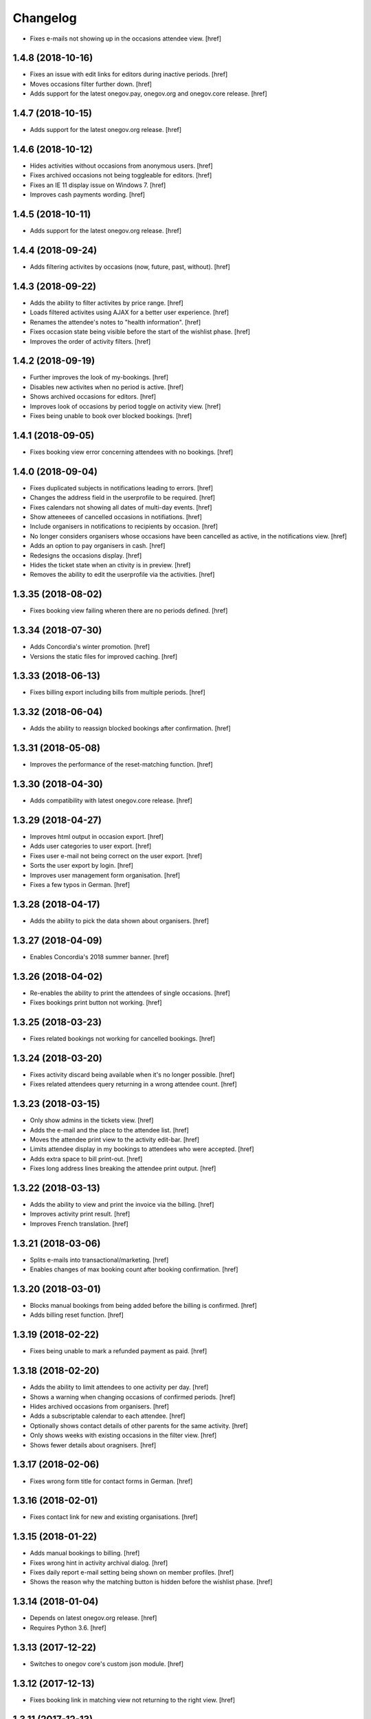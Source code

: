 Changelog
---------

- Fixes e-mails not showing up in the occasions attendee view.
  [href]

1.4.8 (2018-10-16)
~~~~~~~~~~~~~~~~~~~

- Fixes an issue with edit links for editors during inactive periods.
  [href]

- Moves occasions filter further down.
  [href]

- Adds support for the latest onegov.pay, onegov.org and onegov.core release.
  [href]

1.4.7 (2018-10-15)
~~~~~~~~~~~~~~~~~~~

- Adds support for the latest onegov.org release.
  [href]

1.4.6 (2018-10-12)
~~~~~~~~~~~~~~~~~~~

- Hides activities without occasions from anonymous users.
  [href]

- Fixes archived occasions not being toggleable for editors.
  [href]

- Fixes an IE 11 display issue on Windows 7.
  [href]

- Improves cash payments wording.
  [href]

1.4.5 (2018-10-11)
~~~~~~~~~~~~~~~~~~~

- Adds support for the latest onegov.org release.
  [href]

1.4.4 (2018-09-24)
~~~~~~~~~~~~~~~~~~~

- Adds filtering activites by occasions (now, future, past, without).
  [href]

1.4.3 (2018-09-22)
~~~~~~~~~~~~~~~~~~~

- Adds the ability to filter activites by price range.
  [href]

- Loads filtered activites using AJAX for a better user experience.
  [href]

- Renames the attendee's notes to "health information".
  [href]

- Fixes occasion state being visible before the start of the wishlist phase.
  [href]

- Improves the order of activity filters.
  [href]

1.4.2 (2018-09-19)
~~~~~~~~~~~~~~~~~~~

- Further improves the look of my-bookings.
  [href]

- Disables new activites when no period is active.
  [href]

- Shows archived occasions for editors.
  [href]

- Improves look of occasions by period toggle on activity view.
  [href]

- Fixes being unable to book over blocked bookings.
  [href]

1.4.1 (2018-09-05)
~~~~~~~~~~~~~~~~~~~

- Fixes booking view error concerning attendees with no bookings.
  [href]

1.4.0 (2018-09-04)
~~~~~~~~~~~~~~~~~~~

- Fixes duplicated subjects in notifications leading to errors.
  [href]

- Changes the address field in the userprofile to be required.
  [href]

- Fixes calendars not showing all dates of multi-day events.
  [href]

- Show atteneees of cancelled occasions in notifiations.
  [href]

- Include organisers in notifications to recipients by occasion.
  [href]

- No longer considers organisers whose occasions have been cancelled as active,
  in the notifications view.
  [href]

- Adds an option to pay organisers in cash.
  [href]

- Redesigns the occasions display.
  [href]

- Hides the ticket state when an ctivity is in preview.
  [href]

- Removes the ability to edit the userprofile via the activities.
  [href]

1.3.35 (2018-08-02)
~~~~~~~~~~~~~~~~~~~

- Fixes booking view failing wheren there are no periods defined.
  [href]

1.3.34 (2018-07-30)
~~~~~~~~~~~~~~~~~~~

- Adds Concordia's winter promotion.
  [href]

- Versions the static files for improved caching.
  [href]

1.3.33 (2018-06-13)
~~~~~~~~~~~~~~~~~~~

- Fixes billing export including bills from multiple periods.
  [href]

1.3.32 (2018-06-04)
~~~~~~~~~~~~~~~~~~~

- Adds the ability to reassign blocked bookings after confirmation.
  [href]

1.3.31 (2018-05-08)
~~~~~~~~~~~~~~~~~~~

- Improves the performance of the reset-matching function.
  [href]

1.3.30 (2018-04-30)
~~~~~~~~~~~~~~~~~~~

- Adds compatibility with latest onegov.core release.
  [href]

1.3.29 (2018-04-27)
~~~~~~~~~~~~~~~~~~~

- Improves html output in occasion export.
  [href]

- Adds user categories to user export.
  [href]

- Fixes user e-mail not being correct on the user export.
  [href]

- Sorts the user export by login.
  [href]

- Improves user management form organisation.
  [href]

- Fixes a few typos in German.
  [href]

1.3.28 (2018-04-17)
~~~~~~~~~~~~~~~~~~~

- Adds the ability to pick the data shown about organisers.
  [href]

1.3.27 (2018-04-09)
~~~~~~~~~~~~~~~~~~~

- Enables Concordia's 2018 summer banner.
  [href]

1.3.26 (2018-04-02)
~~~~~~~~~~~~~~~~~~~

- Re-enables the ability to print the attendees of single occasions.
  [href]

- Fixes bookings print button not working.
  [href]

1.3.25 (2018-03-23)
~~~~~~~~~~~~~~~~~~~

- Fixes related bookings not working for cancelled bookings.
  [href]

1.3.24 (2018-03-20)
~~~~~~~~~~~~~~~~~~~

- Fixes activity discard being available when it's no longer possible.
  [href]

- Fixes related attendees query returning in a wrong attendee count.
  [href]

1.3.23 (2018-03-15)
~~~~~~~~~~~~~~~~~~~

- Only show admins in the tickets view.
  [href]

- Adds the e-mail and the place to the attendee list.
  [href]

- Moves the attendee print view to the activity edit-bar.
  [href]

- Limits attendee display in my bookings to attendees who were accepted.
  [href]

- Adds extra space to bill print-out.
  [href]

- Fixes long address lines breaking the attendee print output.
  [href]

1.3.22 (2018-03-13)
~~~~~~~~~~~~~~~~~~~

- Adds the ability to view and print the invoice via the billing.
  [href]

- Improves activity print result.
  [href]

- Improves French translation.
  [href]

1.3.21 (2018-03-06)
~~~~~~~~~~~~~~~~~~~

- Splits e-mails into transactional/marketing.
  [href]

- Enables changes of max booking count after booking confirmation.
  [href]

1.3.20 (2018-03-01)
~~~~~~~~~~~~~~~~~~~

- Blocks manual bookings from being added before the billing is confirmed.
  [href]

- Adds billing reset function.
  [href]

1.3.19 (2018-02-22)
~~~~~~~~~~~~~~~~~~~

- Fixes being unable to mark a refunded payment as paid.
  [href]

1.3.18 (2018-02-20)
~~~~~~~~~~~~~~~~~~~

- Adds the ability to limit attendees to one activity per day.
  [href]

- Shows a warning when changing occasions of confirmed periods.
  [href]

- Hides archived occasions from organisers.
  [href]

- Adds a subscriptable calendar to each attendee.
  [href]

- Optionally shows contact details of other parents for the same activity.
  [href]

- Only shows weeks with existing occasions in the filter view.
  [href]

- Shows fewer details about oragnisers.
  [href]

1.3.17 (2018-02-06)
~~~~~~~~~~~~~~~~~~~

- Fixes wrong form title for contact forms in German.
  [href]

1.3.16 (2018-02-01)
~~~~~~~~~~~~~~~~~~~

- Fixes contact link for new and existing organisations.
  [href]

1.3.15 (2018-01-22)
~~~~~~~~~~~~~~~~~~~

- Adds manual bookings to billing.
  [href]

- Fixes wrong hint in activity archival dialog.
  [href]

- Fixes daily report e-mail setting being shown on member profiles.
  [href]

- Shows the reason why the matching button is hidden before the wishlist phase.
  [href]

1.3.14 (2018-01-04)
~~~~~~~~~~~~~~~~~~~

- Depends on latest onegov.org release.
  [href]

- Requires Python 3.6.
  [href]

1.3.13 (2017-12-22)
~~~~~~~~~~~~~~~~~~~

- Switches to onegov core's custom json module.
  [href]

1.3.12 (2017-12-13)
~~~~~~~~~~~~~~~~~~~

- Fixes booking link in matching view not returning to the right view.
  [href]

1.3.11 (2017-12-13)
~~~~~~~~~~~~~~~~~~~

- Fixes booking link in matching view.
  [href]

1.3.10 (2017-12-13)
~~~~~~~~~~~~~~~~~~~

- Fixes datetime pickers on occasion forms not working without active period.
  [href]

- Improves the performance of the billing view by an order of magnitude.
  [href]

- Improves the performance of the matching view by an order of magnitude.
  [href]

1.3.9 (2017-12-05)
~~~~~~~~~~~~~~~~~~~

- Uses the Ferienpass name for email senders.
  [href]

- Adds a text version of the html output in activites exports.
  [href]

- Hides users without realname from the booking/payment selectors.
  [href]

- Ensures absence of whitespace in user realnames.
  [href]

- Allows the publication/archival of activities from inactive periods.
  [href]

- Improves the look of the occasions in the activity view.
  [href]

- Stops muted tickets from sending activity publication e-mails.
  [href]

- Adds activity messages to publiation/archival of activities.
  [href]

1.3.8 (2017-11-22)
~~~~~~~~~~~~~~~~~~~

- Changes the style to work with the latest onegov.org release.
  [href]

1.3.7 (2017-11-20)
~~~~~~~~~~~~~~~~~~~

- Includes the version, current user and role in javascript error reports.
  [href]

1.3.6 (2017-11-20)
~~~~~~~~~~~~~~~~~~~

- Moves yubikey/user registration toggles to configuration.
  [href]

1.3.5 (2017-11-13)
~~~~~~~~~~~~~~~~~~~

- Shows accidentally hidden payment fields in settings.
  [href]

1.3.4 (2017-11-09)
~~~~~~~~~~~~~~~~~~~

- Adds french logo of Pro Juventute.
  [href]

1.3.3 (2017-11-08)
~~~~~~~~~~~~~~~~~~~

- Improves look of advanced settings.
  [href]

- Stops editors from seeing pages hidden from public.
  [href]

- Updates French translation.
  [href]

1.3.2 (2017-10-25)
~~~~~~~~~~~~~~~~~~~

- Adds compatibility with the latest onegov.foundation release.
  [href]

1.3.1 (2017-10-16)
~~~~~~~~~~~~~~~~~~~

- Defaults to the beginning of the active period when creting an occasion.
  [href]

- Adds the ability to include timestamps in sponsoring urls.
  [href]

- Adds more information to the attendee print-out.
  [href]

- Adds the ability to toggle the political municipality in the userprofile.
  [href]

- Adds the ability to filter activites by municipality.
  [href]

1.3.0 (2017-10-10)
~~~~~~~~~~~~~~~~~~~

- Adds French translation.
  [href]

- Adds Credit Suisse sponsoring.
  [href]

- Translates urls to English.
  [href]

- Fixes booking confirmation dialogs showing the wrong times.
  [href]

- Updates Concordia's URLs.
  [href]

- Adds the ability to pay invoice items using Stripe.
  [href]

1.2.6 (2017-09-28)
~~~~~~~~~~~~~~~~~~~

- Adds compatibility with latest onegov.org release.
  [href]

- Switches to onegov.search's automatic language detection.
  [href]

1.2.5 (2017-08-16)
~~~~~~~~~~~~~~~~~~~

- Fixes footer urls.
  [href]

- Fixes newlines in notification templates not rendering as expected.
  [href]

1.2.4 (2017-08-03)
~~~~~~~~~~~~~~~~~~~

- Switches from onegov.testing to onegov_testing.
  [href]

1.2.3 (2017-08-03)
~~~~~~~~~~~~~~~~~~~

- Adds support for Camt.054.
  [href]

- Updates the partner links in the footer.
  [href]

1.2.2 (2017-07-17)
~~~~~~~~~~~~~~~~~~~

- Records changes to the period on the new timeline.
  [href]

1.2.1 (2017-06-29)
~~~~~~~~~~~~~~~~~~~

- Adds CONCORDIA as a platform sponsor.
  [href]

1.2.0 (2017-06-26)
~~~~~~~~~~~~~~~~~~~

- Hides certain organiser fields from the member's userprofile.
  [href]

- Adds the ability to book denied bookings if there's an available spot.
  [href]

- Changes the thumbnail for activities from circle to rounded square.
  [href]

- Adds the ability to offer archived activities again.
  [href]

- Adds the ability to archive periods.
  [href]

- Adds support for multiple publication requests per activity and period.
  [href]

1.1.0 (2017-06-21)
~~~~~~~~~~~~~~~~~~~

- Adds the ability to clone occasions.
  [href]

- Renames "Periode" to "Zeitraum" in the German translation.
  [href]

- Shows activity/attendee/booking/billing links on the user view.
  [href]

- Shows a thumbnail for each activity in the overview.
  [href]

- Adds a sponsor-banner mechanism for the bookings view.
  [href]

- Adds Pro Juventute's Google Tag Manager script.
  [href]

- Updates the initial content for future feriennet orgs.
  [href]

1.0.0 (2017-05-29)
~~~~~~~~~~~~~~~~~~~

- Removes sponsorships for now.
  [href]

0.11.1 (2017-05-17)
~~~~~~~~~~~~~~~~~~~

- Shows the ESR participation number instead of the account if selected.
  [href]

- Changes the footer/sponsorship styles.
  [href]

- Fixes export not working if the period's cost was set to None.
  [href]

0.11.0 (2017-05-12)
~~~~~~~~~~~~~~~~~~~

- The deadline is now inclusive (including the day it ends).
  [href]

- Improves the speed by which the matches view is rendered.
  [href]

- Adds platform sponsoring.
  [href]

- Adds the ability to filter activities by weekday.
  [href]

0.10.1 (2017-05-10)
~~~~~~~~~~~~~~~~~~~

- No longer hides the enroll button if the occasion is full during prebooking.
  [href]

- Don't touch the cancelled bookings during matching reset.
  [href]

- Always shows the first date of any occasion in the matching view.
  [href]

- Hides the enroll button after the wishlist, but before the booking phase.
  [href]

- Fixes bank_beneficiary on userprofile not being saved.
  [href]

- Fixes prebooking phase not starting exactly at 00:00.
  [href]

0.10.0 (2017-05-08)
~~~~~~~~~~~~~~~~~~~

- Adds a link from the matching view to the userprofile.
  [href]

- Fixes an error caused by invalid credentials.
  [href]

- Adds exports for activities, occasions, invoice items and users.
  [href]

- Adds the ability to filter overfull and cancelled occasions when matching.
  [href]

- Fixes a number of grammatical errors in German.
  [href]

- Switches to a generic enroll text that works for all children.
  [href]

- Adds support for ESR payment orders.
  [href]

- Adds more target groups to send notifications to.
  [href]

0.9.0 (2017-05-03)
~~~~~~~~~~~~~~~~~~~

- Adds the ability to search attendees and activity organisers.
  [href]

- Forces users update their profile after login and before booking.
  [href]

- Adds the ability to manage bokings/wishes on the matching view.
  [href]

- Adds links from the matching view to the attendee and its bookings/wishes.
  [href]

- Adds the ability to filter the matching view.
  [href]

- Limits editors edit activites/occasions only in preview or proposed state.
  [href]

0.8.0 (2017-04-28)
~~~~~~~~~~~~~~~~~~~

- Forces all usernames to be in lowercase.
  [href]

- Moves the period filter further up.
  [href]

- Increases the maximum allowed block-time from 90 to 360 minutes.
  [href]

0.7.1 (2017-04-11)
~~~~~~~~~~~~~~~~~~~

- Adds a beneficiary to the bank account.
  [href]

0.7.0 (2017-03-28)
~~~~~~~~~~~~~~~~~~~

- Switches to Elasticsearch 5.
  [href]

0.6.2 (2017-03-23)
~~~~~~~~~~~~~~~~~~~

- Enable messages to attendees of cancelled occasions.
  [href]

- Fixes no error showing for the first attendee added by a member.
  [href]

0.6.1 (2017-03-21)
~~~~~~~~~~~~~~~~~~~

- Rely on latest onegov.org release.
  [href]

0.6.0 (2017-03-15)
~~~~~~~~~~~~~~~~~~~

- Removes the 'denied' state for activities.
  [href]

- Further differentiates between ticket and activity.
  [href]

- Highlights the difference beteween a non-full occasion and a cancelled one.
  [href]

- No longer cascades changes when cancelling a booking.
  [href]

- Adds an IBAN field to all user profiles.
  [href]

- Fix wishlist-count excluding blocked/denied bookings.
  [href]

- Show the available spots in the activities list.
  [href]

- Moves the admin-only filters to the top of the activity-filters list.
  [href]

- Only count the accepted bookings when looking at the booking limit.
  [href]

- Fixes matching view omitting items at random.
  [href]

0.5.1 (2017-03-03)
~~~~~~~~~~~~~~~~~~~

- Fixes the daily ticket status being sent to editors.
  [href]

- Fixes being unable to change the ticket status in the user profile.
  [href]

- Fixes the daily ticket being disabled when editing the user profile.
  [href]

0.5.0 (2017-03-02)
~~~~~~~~~~~~~~~~~~~

- Reorganises the activity filters.
  [href]

- Adds the ability to filter activities by period weeks.
  [href]

- Fixes age check not working for existing attendees.
  [href]

- Adds the ability to selectivly incrase the priority of bookings.
  [href]

- Fixes activities visibility for members.
  [href]

- No longer send e-mails to inactive users.
  [href]

- Introduces a way to define the way an org name is split into two lines.
  [href]

- Use dropdowns instead of lists for the period/username selection.
  [href]

0.4.1 (2017-02-24)
~~~~~~~~~~~~~~~~~~~

- Adds a meeting point to the occasion, a location to the activity.
  [href]

- Renames "Opening hours" into something more fitting to a Ferienpass.
  [href]

- Adds a favicon.
  [href]

- Limit the bookings count to open/accepted bookings.
  [href]

- Hides the homepage images in the settings.
  [href]

- Improves period form descriptions.
  [href]

- Restrict cancellations after matching to admins only.
  [href]

- Adds the ability to define attendee-based limits.
  [href]

- Adds the ability to set a booking deadline on the period.
  [href]

- Hide pagination if there are no accessible activities.
  [href]

0.4.0 (2017-02-21)
~~~~~~~~~~~~~~~~~~~

- Adds more fields to the user form.
  [href]

- Splits attendee name into first/last name.
  [href]

- Show a description about the process instead of the content in the activity
  ticket view.
  [href]

- Adds the ability to set the minimum time between bookings.
  [href]

- Adds the ability to exclude occasions from the overlap check.
  [href]

- Adds four new categories.
  [href]

- Adds up-front age validation for enrollments.
  [href]

- Hides the activities to non-organisers/admins if there's no active period.
  [href]

- Shows the ages, costs and number of occasions on the activities view.
  [href]

- Removes schoolclass-references from the age filters.
  [href]

- Adds the ability to print all bookings or a specific one.
  [href]

0.3.1 (2017-02-14)
~~~~~~~~~~~~~~~~~~~

- Adds the ability to work with multiple dates per occasion.
  [href]

- Revoke access to notifications for organisers.
  [href]

- Do not show the booking button before the wishlist phase has started.
  [href]

- Adds a notes field to the attendee.
  [href]

- Add organiser to the searchable attributes of activites.
  [href]

- Fixes users being able to book occasions of unapproved activites.
  [href]

- Start caching some often used data using the orm cache descriptor.
  [href]

- Hide activites without an occasion in the active period from anonymous users.
  [href]

- Adds the ability to enter the gender of an attendee.
  [href]

- Fixes wrong operability calculation.
  [href]

0.3.0 (2017-01-30)
~~~~~~~~~~~~~~~~~~~

- Fixes wrong font for generic logo.
  [href]

- Shows the management menu for organisers again.
  [href]

0.2.2 (2017-01-19)
~~~~~~~~~~~~~~~~~~~

- Depend on latest onegov.org release.
  [href]

0.2.1 (2017-01-19)
~~~~~~~~~~~~~~~~~~~

- Depend on latest onegov.org release.
  [href]

0.2.0 (2017-01-19)
~~~~~~~~~~~~~~~~~~~

- Improve design, moving all global tools to the top.
  [href]

- Improves the initial content.
  [href]

- No longer use custom page structure and cover page content.
  [href]

- No longer send e-mails to admins if they are publishing their own activites.
  [href]

0.1.5 (2016-12-28)
~~~~~~~~~~~~~~~~~~~

- Adds the ability to send e-mails manually to different sets of people.
  [href]

0.1.4 (2016-12-15)
~~~~~~~~~~~~~~~~~~~

- Adds an emergency contact to the userprofile.
  [href]

- Fixes cancelled bookings blocking new bookings.
  [href]

0.1.3 (2016-12-13)
~~~~~~~~~~~~~~~~~~~

- Adds the ability to create invoices and to mark them as paid
  [href]

- Ensures that the number of spots on an occasion cannot be lower than
  the number of already accepted bookings.
  [jref]

- Adds the ability to cancel, reactivate and delete occasions.
  [href]

0.1.2 (2016-12-01)
~~~~~~~~~~~~~~~~~~~

- Attendees may no longer book multiple occasions of an activity.
  [href]

- Shows the total costs on the booking view.
  [href]

- Shows the price of each booking and the cost for the activity pass.
  [href]

- Adds the ability to limit the number of bookings per attendee and period.
  [href]

- Adds the ability to set the price of a booking on the period.
  [href]

- Adds the ability to change the cost of an occasion.
  [href]

0.1.1 (2016-11-25)
~~~~~~~~~~~~~~~~~~~

- Adds the ability for administrators to create a booking for someone else.
  [href]

- Adds the ability to book directly and cancel existing bookings.
  [href]

- Indicate unoperable occasions in the booking view.
  [href]

- Adds the ability to confirm the automatic matching.
  [href]

- Adds the ability to influence the matching algorithm using various options.
  [href]

0.1.0 (2016-11-18)
~~~~~~~~~~~~~~~~~~~

- The bookings are now called wishlists until the period is confirmed.
  [href]

- Adds the ability to match bookings/attendees with occasions.
  [href]

0.0.9 (2016-11-02)
~~~~~~~~~~~~~~~~~~~

- Adds the ability to enroll children in occasions.
  [href]

0.0.8 (2016-10-20)
~~~~~~~~~~~~~~~~~~~

- Adds the ability to manage periods for occasions.
  [href]

- Fixes occasion factoids not aligning nicely over multiple lines.
  [href]

0.0.7 (2016-10-14)
~~~~~~~~~~~~~~~~~~~

- Adds the ability to discard activites in the "preview" state.
  [href]

- Adds the ability to filter ones own activities.
  [href]

- Adds the ability to filter activities by age.
  [href]

0.0.6 (2016-10-11)
~~~~~~~~~~~~~~~~~~~

- Adds the ability to change any userprofile as administrator.
  [href]

- Adds the ability to filter activites by the duration of their occasions.
  [href]

- Always show an "Activities" link in the top bar.
  [href]

- Organisers may now upload images and set internal links, file uploads
  are prohibited though.
  [href]

- Gives admins the ability to change the organiser of an activity.
  [href]

- Activites in preview are now always visible for admins.
  [href]

0.0.5 (2016-10-04)
~~~~~~~~~~~~~~~~~~~

- Adds the ability to enter/delete occasions.
  [href]

- Fix activity access rule for editors.
  [href]

0.0.4 (2016-09-29)
~~~~~~~~~~~~~~~~~~~

- Shows the organiser of each activity on the activity itself.
  [href]

- Adds the ability to filter activites by tag.
  [href]

0.0.3 (2016-09-22)
~~~~~~~~~~~~~~~~~~~

- Adds the ability to create, publish and change activites.
  [href]

0.0.2 (2016-09-13)
~~~~~~~~~~~~~~~~~~~

- Adds login/registration buttons to default homepage.
  [href]

0.0.1 (2016-09-13)
~~~~~~~~~~~~~~~~~~~

- Initial Release.
  [href]
